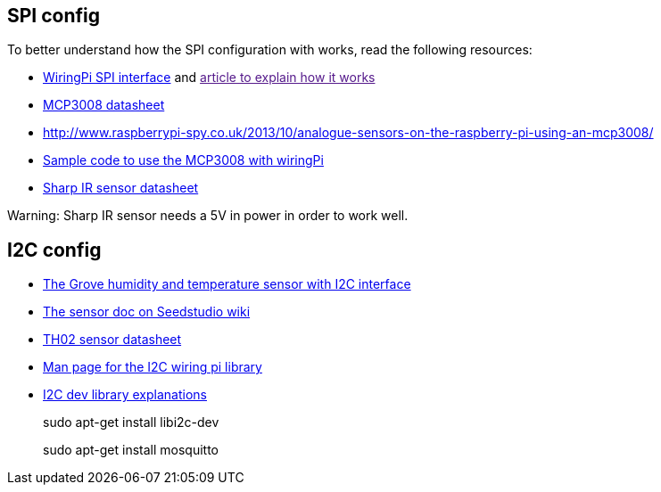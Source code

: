 == SPI config

To better understand how the SPI configuration with works, read the
following resources:

* http://wiringpi.com/reference/spi-library/[WiringPi SPI interface] and
link:[article to explain how it works]
* http://ww1.microchip.com/downloads/en/DeviceDoc/21295d.pdf[MCP3008
datasheet]
* http://www.raspberrypi-spy.co.uk/2013/10/analogue-sensors-on-the-raspberry-pi-using-an-mcp3008/
* http://pastebin.com/3d0FnhjG[Sample code to use the MCP3008 with
wiringPi]
* https://www.pololu.com/file/download/gp2y0a21yk0f.pdf?file_id=0J85[Sharp
IR sensor datasheet]

Warning: Sharp IR sensor needs a 5V in power in order to work well.

== I2C config

* https://www.seeedstudio.com/item_detail.html?p_id=1921[The Grove
humidity and temperature sensor with I2C interface]
* http://www.seeedstudio.com/wiki/Grove_-_Tempture%26Humidity_Sensor_(High-Accuracy_%26Mini)_v1.0[The
sensor doc on Seedstudio wiki]
* http://www.seeedstudio.com/wiki/images/3/30/TH02_SENSOR.pdf[TH02
sensor datasheet]
* http://wiringpi.com/reference/i2c-library/[Man page for the I2C wiring
pi library]
* https://projects.drogon.net/raspberry-pi/wiringpi/i2c-library/[I2C dev
library explanations]
+
sudo apt-get install libi2c-dev
+
sudo apt-get install mosquitto
